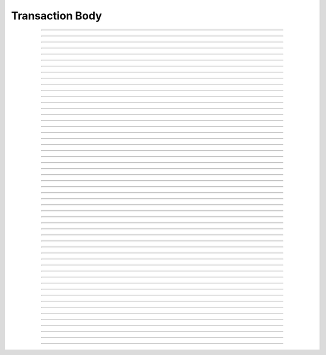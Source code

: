 Transaction Body
==========================

.. doxygentypedef:: cardano_transaction_body_t

------------

.. doxygenfunction:: cardano_transaction_body_new

------------

.. doxygenfunction:: cardano_transaction_body_from_cbor

------------

.. doxygenfunction:: cardano_transaction_body_to_cbor

------------

.. doxygenfunction:: cardano_transaction_body_get_inputs

------------

.. doxygenfunction:: cardano_transaction_body_set_inputs

------------

.. doxygenfunction:: cardano_transaction_body_get_outputs

------------

.. doxygenfunction:: cardano_transaction_body_set_outputs

------------

.. doxygenfunction:: cardano_transaction_body_get_fee

------------

.. doxygenfunction:: cardano_transaction_body_set_fee

------------

.. doxygenfunction:: cardano_transaction_body_get_invalid_after

------------

.. doxygenfunction:: cardano_transaction_body_set_invalid_after

------------

.. doxygenfunction:: cardano_transaction_body_get_certificates

------------

.. doxygenfunction:: cardano_transaction_body_set_certificates

------------

.. doxygenfunction:: cardano_transaction_body_get_withdrawals

------------

.. doxygenfunction:: cardano_transaction_body_set_withdrawals

------------

.. doxygenfunction:: cardano_transaction_body_get_update

------------

.. doxygenfunction:: cardano_transaction_body_set_update

------------

.. doxygenfunction:: cardano_transaction_body_get_aux_data_hash

------------

.. doxygenfunction:: cardano_transaction_body_set_aux_data_hash

------------

.. doxygenfunction:: cardano_transaction_body_get_invalid_before

------------

.. doxygenfunction:: cardano_transaction_body_set_invalid_before

------------

.. doxygenfunction:: cardano_transaction_body_get_mint

------------

.. doxygenfunction:: cardano_transaction_body_set_mint

------------

.. doxygenfunction:: cardano_transaction_body_get_script_data_hash

------------

.. doxygenfunction:: cardano_transaction_body_set_script_data_hash

------------

.. doxygenfunction:: cardano_transaction_body_get_collateral

------------

.. doxygenfunction:: cardano_transaction_body_set_collateral

------------

.. doxygenfunction:: cardano_transaction_body_get_required_signers

------------

.. doxygenfunction:: cardano_transaction_body_set_required_signers

------------

.. doxygenfunction:: cardano_transaction_body_get_network_id

------------

.. doxygenfunction:: cardano_transaction_body_set_network_id

------------

.. doxygenfunction:: cardano_transaction_body_get_collateral_return

------------

.. doxygenfunction:: cardano_transaction_body_set_collateral_return

------------

.. doxygenfunction:: cardano_transaction_body_get_total_collateral

------------

.. doxygenfunction:: cardano_transaction_body_set_total_collateral

------------

.. doxygenfunction:: cardano_transaction_body_get_reference_inputs

------------

.. doxygenfunction:: cardano_transaction_body_set_reference_inputs

------------

.. doxygenfunction:: cardano_transaction_body_get_voting_procedures

------------

.. doxygenfunction:: cardano_transaction_body_set_voting_procedures

------------

.. doxygenfunction:: cardano_transaction_body_get_proposal_procedures

------------

.. doxygenfunction:: cardano_transaction_body_set_proposal_procedure

------------

.. doxygenfunction:: cardano_transaction_body_get_treasury_value

------------

.. doxygenfunction:: cardano_transaction_body_set_treasury_value

------------

.. doxygenfunction:: cardano_transaction_body_get_donation

------------

.. doxygenfunction:: cardano_transaction_body_set_donation

------------

.. doxygenfunction:: cardano_transaction_body_get_hash

------------

.. doxygenfunction:: cardano_transaction_body_has_tagged_sets

------------

.. doxygenfunction:: cardano_transaction_body_clear_cbor_cache

------------

.. doxygenfunction:: cardano_transaction_body_unref

------------

.. doxygenfunction:: cardano_transaction_body_ref

------------

.. doxygenfunction:: cardano_transaction_body_refcount

------------

.. doxygenfunction:: cardano_transaction_body_set_last_error

------------

.. doxygenfunction:: cardano_transaction_body_get_last_error
